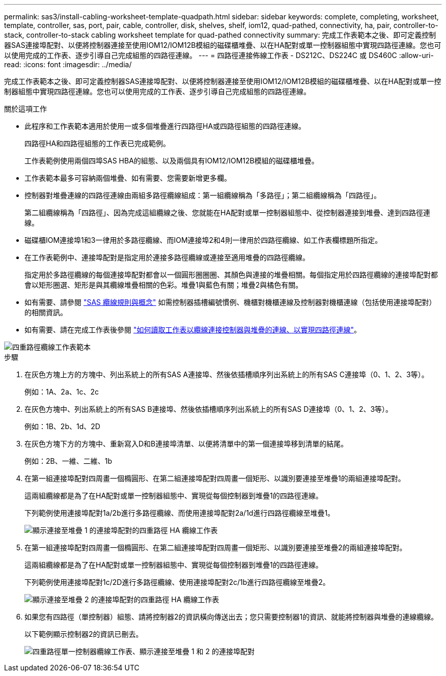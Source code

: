 ---
permalink: sas3/install-cabling-worksheet-template-quadpath.html 
sidebar: sidebar 
keywords: complete, completing, worksheet, template, controller, sas, port, pair, cable, controller, disk, shelves, shelf, iom12, quad-pathed, connectivity, ha, pair, controller-to-stack, controller-to-stack cabling worksheet template for quad-pathed connectivity 
summary: 完成工作表範本之後、即可定義控制器SAS連接埠配對、以便將控制器連接至使用IOM12/IOM12B模組的磁碟櫃堆疊、以在HA配對或單一控制器組態中實現四路徑連線。您也可以使用完成的工作表、逐步引導自己完成組態的四路徑連線。 
---
= 四路徑連接佈線工作表 - DS212C、DS224C 或 DS460C
:allow-uri-read: 
:icons: font
:imagesdir: ../media/


[role="lead"]
完成工作表範本之後、即可定義控制器SAS連接埠配對、以便將控制器連接至使用IOM12/IOM12B模組的磁碟櫃堆疊、以在HA配對或單一控制器組態中實現四路徑連線。您也可以使用完成的工作表、逐步引導自己完成組態的四路徑連線。

.關於這項工作
* 此程序和工作表範本適用於使用一或多個堆疊進行四路徑HA或四路徑組態的四路徑連線。
+
四路徑HA和四路徑組態的工作表已完成範例。

+
工作表範例使用兩個四埠SAS HBA的組態、以及兩個具有IOM12/IOM12B模組的磁碟櫃堆疊。

* 工作表範本最多可容納兩個堆疊、如有需要、您需要新增更多欄。
* 控制器對堆疊連線的四路徑連線由兩組多路徑纜線組成：第一組纜線稱為「多路徑」；第二組纜線稱為「四路徑」。
+
第二組纜線稱為「四路徑」、因為完成這組纜線之後、您就能在HA配對或單一控制器組態中、從控制器連接到堆疊、達到四路徑連線。

* 磁碟櫃IOM連接埠1和3一律用於多路徑纜線、而IOM連接埠2和4則一律用於四路徑纜線、如工作表欄標題所指定。
* 在工作表範例中、連接埠配對是指定用於連接多路徑纜線或連接至適用堆疊的四路徑纜線。
+
指定用於多路徑纜線的每個連接埠配對都會以一個圓形圈圈圈、其顏色與連接的堆疊相關。每個指定用於四路徑纜線的連接埠配對都會以矩形圈選、矩形是與其纜線堆疊相關的色彩。堆疊1與藍色有關；堆疊2與橘色有關。

* 如有需要、請參閱 link:install-cabling-rules.html["SAS 纜線規則與概念"] 如需控制器插槽編號慣例、機櫃對機櫃連線及控制器對機櫃連線（包括使用連接埠配對）的相關資訊。
* 如有需要、請在完成工作表後參閱 link:install-cabling-worksheets-how-to-read-quadpath.html["如何讀取工作表以纜線連接控制器與堆疊的連線、以實現四路徑連線"]。


image::../media/drw_worksheet_quad_pathed_template_nau.gif[四重路徑纜線工作表範本]

.步驟
. 在灰色方塊上方的方塊中、列出系統上的所有SAS A連接埠、然後依插槽順序列出系統上的所有SAS C連接埠（0、1、2、3等）。
+
例如：1A、2a、1c、2c

. 在灰色方塊中、列出系統上的所有SAS B連接埠、然後依插槽順序列出系統上的所有SAS D連接埠（0、1、2、3等）。
+
例如：1B、2b、1d、2D

. 在灰色方塊下方的方塊中、重新寫入D和B連接埠清單、以便將清單中的第一個連接埠移到清單的結尾。
+
例如：2B、一維、二維、1b

. 在第一組連接埠配對四周畫一個橢圓形、在第二組連接埠配對四周畫一個矩形、以識別要連接至堆疊1的兩組連接埠配對。
+
這兩組纜線都是為了在HA配對或單一控制器組態中、實現從每個控制器到堆疊1的四路徑連線。

+
下列範例使用連接埠配對1a/2b進行多路徑纜線、而使用連接埠配對2a/1d進行四路徑纜線至堆疊1。

+
image::../media/drw_worksheet_qpha_slots_1_and_2_two_4porthbas_two_stacks_set1_circled_nau.gif[顯示連接至堆疊 1 的連接埠配對的四重路徑 HA 纜線工作表]

. 在第一組連接埠配對四周畫一個橢圓形、在第二組連接埠配對四周畫一個矩形、以識別要連接至堆疊2的兩組連接埠配對。
+
這兩組纜線都是為了在HA配對或單一控制器組態中、實現從每個控制器到堆疊1的四路徑連線。

+
下列範例使用連接埠配對1c/2D進行多路徑纜線、使用連接埠配對2c/1b進行四路徑纜線至堆疊2。

+
image::../media/drw_worksheet_qpha_slots_1_and_2_two_4porthbas_two_stacks_nau.gif[顯示連接至堆疊 2 的連接埠配對的四重路徑 HA 纜線工作表]

. 如果您有四路徑（單控制器）組態、請將控制器2的資訊橫向傳送出去；您只需要控制器1的資訊、就能將控制器與堆疊的連線纜線。
+
以下範例顯示控制器2的資訊已刪去。

+
image::../media/drw_worksheet_qp_slots_1_and_2_two_4porthbas_two_stacks_nau.gif[四重路徑單一控制器纜線工作表、顯示連接至堆疊 1 和 2 的連接埠配對]


